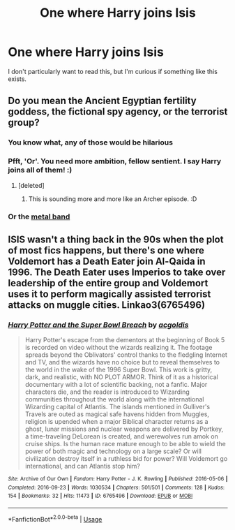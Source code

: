 #+TITLE: One where Harry joins Isis

* One where Harry joins Isis
:PROPERTIES:
:Author: CJ_squared
:Score: 0
:DateUnix: 1581074872.0
:DateShort: 2020-Feb-07
:FlairText: Request
:END:
I don't particularly want to read this, but I'm curious if something like this exists.


** Do you mean the Ancient Egyptian fertility goddess, the fictional spy agency, or the terrorist group?
:PROPERTIES:
:Author: Raesong
:Score: 3
:DateUnix: 1581079809.0
:DateShort: 2020-Feb-07
:END:

*** You know what, any of those would be hilarious
:PROPERTIES:
:Author: CJ_squared
:Score: 5
:DateUnix: 1581080201.0
:DateShort: 2020-Feb-07
:END:


*** Pfft, 'Or'. You need more ambition, fellow sentient. I say Harry joins all of them! :)
:PROPERTIES:
:Author: Avalon1632
:Score: 5
:DateUnix: 1581082996.0
:DateShort: 2020-Feb-07
:END:

**** [deleted]
:PROPERTIES:
:Score: 6
:DateUnix: 1581083166.0
:DateShort: 2020-Feb-07
:END:

***** This is sounding more and more like an Archer episode. :D
:PROPERTIES:
:Author: Avalon1632
:Score: 2
:DateUnix: 1581083780.0
:DateShort: 2020-Feb-07
:END:


*** Or the [[https://www.youtube.com/watch?v=C7dX90MmITg&list=OLAK5uy_lQ7ZvIw19Y1oj4rRPdmlM7nh8B7jezh8I][metal band]]
:PROPERTIES:
:Author: 1yaeK
:Score: 2
:DateUnix: 1581082879.0
:DateShort: 2020-Feb-07
:END:


** ISIS wasn't a thing back in the 90s when the plot of most fics happens, but there's one where Voldemort has a Death Eater join Al-Qaida in 1996. The Death Eater uses Imperios to take over leadership of the entire group and Voldemort uses it to perform magically assisted terrorist attacks on muggle cities. Linkao3(6765496)
:PROPERTIES:
:Author: 15_Redstones
:Score: 2
:DateUnix: 1581091765.0
:DateShort: 2020-Feb-07
:END:

*** [[https://archiveofourown.org/works/6765496][*/Harry Potter and the Super Bowl Breach/*]] by [[https://www.archiveofourown.org/users/acgoldis/pseuds/acgoldis][/acgoldis/]]

#+begin_quote
  Harry Potter's escape from the dementors at the beginning of Book 5 is recorded on video without the wizards realizing it. The footage spreads beyond the Oblivators' control thanks to the fledgling Internet and TV, and the wizards have no choice but to reveal themselves to the world in the wake of the 1996 Super Bowl. This work is gritty, dark, and realistic, with NO PLOT ARMOR. Think of it as a historical documentary with a lot of scientific backing, not a fanfic. Major characters die, and the reader is introduced to Wizarding communities throughout the world along with the international Wizarding capital of Atlantis. The islands mentioned in Gulliver's Travels are outed as magical safe havens hidden from Muggles, religion is upended when a major Biblical character returns as a ghost, lunar missions and nuclear weapons are delivered by Portkey, a time-traveling DeLorean is created, and werewolves run amok on cruise ships. Is the human race mature enough to be able to wield the power of both magic and technology on a large scale? Or will civilization destroy itself in a ruthless bid for power? Will Voldemort go international, and can Atlantis stop him?
#+end_quote

^{/Site/:} ^{Archive} ^{of} ^{Our} ^{Own} ^{*|*} ^{/Fandom/:} ^{Harry} ^{Potter} ^{-} ^{J.} ^{K.} ^{Rowling} ^{*|*} ^{/Published/:} ^{2016-05-06} ^{*|*} ^{/Completed/:} ^{2016-09-23} ^{*|*} ^{/Words/:} ^{1030534} ^{*|*} ^{/Chapters/:} ^{501/501} ^{*|*} ^{/Comments/:} ^{128} ^{*|*} ^{/Kudos/:} ^{154} ^{*|*} ^{/Bookmarks/:} ^{32} ^{*|*} ^{/Hits/:} ^{11473} ^{*|*} ^{/ID/:} ^{6765496} ^{*|*} ^{/Download/:} ^{[[https://archiveofourown.org/downloads/6765496/Harry%20Potter%20and%20the.epub?updated_at=1474663250][EPUB]]} ^{or} ^{[[https://archiveofourown.org/downloads/6765496/Harry%20Potter%20and%20the.mobi?updated_at=1474663250][MOBI]]}

--------------

*FanfictionBot*^{2.0.0-beta} | [[https://github.com/tusing/reddit-ffn-bot/wiki/Usage][Usage]]
:PROPERTIES:
:Author: FanfictionBot
:Score: 1
:DateUnix: 1581091807.0
:DateShort: 2020-Feb-07
:END:
